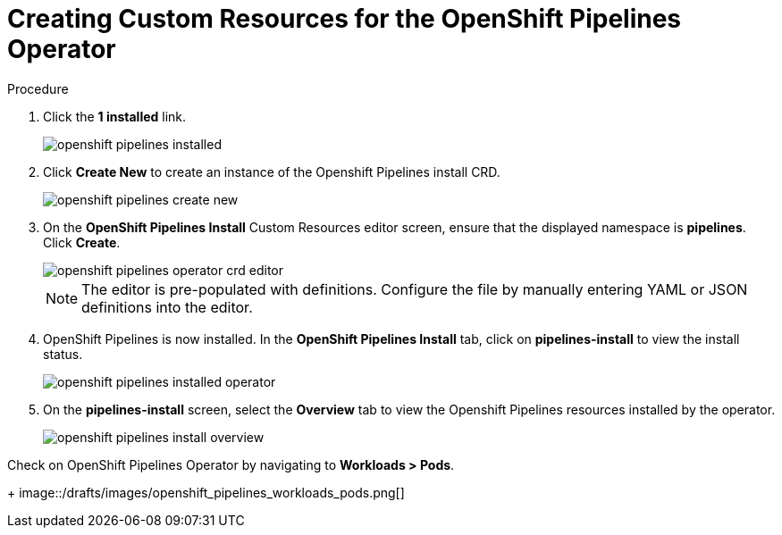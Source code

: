 // This module is included in the following assembly:
//
// 

[id=]
= Creating Custom Resources for the OpenShift Pipelines Operator


.Prerequisites



.Procedure

. Click the *1 installed* link.
+
image::/drafts/images/openshift_pipelines_installed.png[]

. Click *Create New* to create an instance of the Openshift Pipelines install CRD.
+
image::/drafts/images/openshift_pipelines_create_new.png[]

. On the *OpenShift Pipelines Install* Custom Resources editor screen, ensure that the displayed namespace is *pipelines*. Click *Create*.
+
image::/drafts/images/openshift_pipelines_operator_crd_editor.png[]
+
NOTE:  The editor is pre-populated with definitions. Configure the file by manually entering YAML or JSON definitions into the editor.

. OpenShift Pipelines is now installed. In the *OpenShift Pipelines Install* tab, click on *pipelines-install* to view the install status.
+
image::/drafts/images/openshift_pipelines_installed_operator.png[]

. On the *pipelines-install* screen, select the *Overview* tab to view the Openshift Pipelines resources installed by the operator.
+
image::/drafts/images/openshift_pipelines_install_overview.png[]

.Check on OpenShift Pipelines Operator by navigating to *Workloads > Pods*.
+
image::/drafts/images/openshift_pipelines_workloads_pods.png[]
